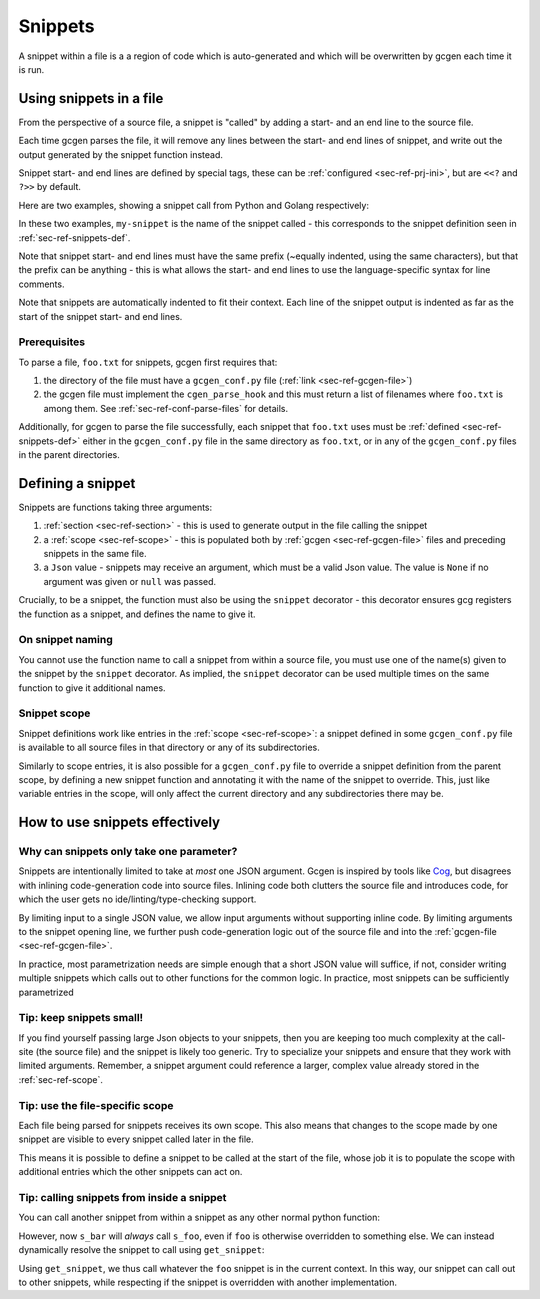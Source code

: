 .. _sec-ref-snippets:

Snippets
########

A snippet within a file is a a region of code which is auto-generated and which
will be overwritten by gcgen each time it is run.

.. _sec-ref-snippets-use:

Using snippets in a file
========================
From the perspective of a source file, a snippet is "called" by adding a start-
and an end line to the source file.

Each time gcgen parses the file, it will remove any lines between the start- and
end lines of snippet, and write out the output generated by the snippet function
instead.

Snippet start- and end lines are defined by special tags, these can be
:ref:`configured <sec-ref-prj-ini>`, but are ``<<?`` and ``?>>`` by
default.

Here are two examples, showing a snippet call from Python and Golang
respectively:

.. code-block:: python3
    :caption: call snippet from python
    :linenos:
    :emphasize-lines: 3, 4

    def main():
        print("hello, world!")
        # <<? my-snippet
        # ?>>


.. code-block:: golang
    :caption: call snippet from golang
    :linenos:
    :emphasize-lines: 5, 6

    import "fmt"

    func main() {
        fmt.Println("hello, world!")
        // <<? my-snippet
        // ?>>
    }

In these two examples, ``my-snippet`` is the name of the snippet called - this
corresponds to the snippet definition seen in :ref:`sec-ref-snippets-def`.

Note that snippet start- and end lines must have the same prefix (~equally
indented, using the same characters), but that the prefix can be anything - this
is what allows the start- and end lines to use the language-specific syntax for
line comments.

Note that snippets are automatically indented to fit their context. Each line of
the snippet output is indented as far as the start of the snippet start- and end
lines.

Prerequisites
~~~~~~~~~~~~~
To parse a file, ``foo.txt`` for snippets, gcgen first requires that: 

1. the directory of the file must have a ``gcgen_conf.py`` file
   (:ref:`link <sec-ref-gcgen-file>`)
2. the gcgen file must implement the ``cgen_parse_hook`` and this must
   return a list of filenames where ``foo.txt`` is among them.
   See :ref:`sec-ref-conf-parse-files` for details.

Additionally, for gcgen to parse the file successfully, each snippet that
``foo.txt`` uses must be :ref:`defined <sec-ref-snippets-def>` either in the
``gcgen_conf.py`` file in the same directory as ``foo.txt``, or in any of the
``gcgen_conf.py`` files in the parent directories.


.. _sec-ref-snippets-def:

Defining a snippet
==================

Snippets are functions taking three arguments:

#. :ref:`section <sec-ref-section>` - this is used to generate output in the file calling the snippet
#. a :ref:`scope <sec-ref-scope>` - this is populated both by :ref:`gcgen <sec-ref-gcgen-file>` files and preceding snippets in the same file.
#. a ``Json`` value - snippets may receive an argument, which must be a valid Json value. The value is ``None`` if no argument was given or ``null`` was passed.


Crucially, to be a snippet, the function must also be using the ``snippet``
decorator - this decorator ensures gcg registers the function as a snippet, and
defines the name to give it.


.. code-block:: python3
    :linenos:
    :caption: defining a new snippet
    :emphasize-lines: 5, 6

    # (inside a gcgen_conf.py file)
    from gcgen.api import Section, Scope, Json, snippet


    @snippet("my-snippet")
    def my_snippet(sec: Section, s: Scope, v: Json):
        pass


On snippet naming
~~~~~~~~~~~~~~~~~
You cannot use the function name to call a snippet from within a source file,
you must use one of the name(s) given to the snippet by the ``snippet``
decorator.
As implied, the ``snippet`` decorator can be used multiple times on the same
function to give it additional names.


Snippet scope
~~~~~~~~~~~~~
Snippet definitions work like entries in the :ref:`scope <sec-ref-scope>`:
a snippet defined in some ``gcgen_conf.py`` file is available to all source files in
that directory or any of its subdirectories.

Similarly to scope entries, it is also possible for a ``gcgen_conf.py`` file to
override a snippet definition from the parent scope, by defining a new
snippet function and annotating it with the name of the snippet to override.
This, just like variable entries in the scope, will only affect the current
directory and any subdirectories there may be.


How to use snippets effectively
===============================

.. _sec-ref-snippets-params:

Why can snippets only take one parameter?
~~~~~~~~~~~~~~~~~~~~~~~~~~~~~~~~~~~~~~~~~
Snippets are intentionally limited to take at *most* one JSON argument.
Gcgen is inspired by tools like `Cog <https://nedbatchelder.com/code/cog>`_, but
disagrees with inlining code-generation code into source files. 
Inlining code both clutters the source file and introduces code, for which
the user gets no ide/linting/type-checking support.

By limiting input to a single JSON value, we allow input arguments without
supporting inline code. By limiting arguments to the snippet opening line,
we further push code-generation logic out of the source file and into the
:ref:`gcgen-file <sec-ref-gcgen-file>`.

In practice, most parametrization needs are simple enough that a short
JSON value will suffice, if not, consider writing multiple snippets which
calls out to other functions for the common logic.
In practice, most snippets can be sufficiently parametrized 

Tip: keep snippets small!
~~~~~~~~~~~~~~~~~~~~~~~~~
If you find yourself passing large Json objects to your snippets, then you
are keeping too much complexity at the call-site (the source file) and the
snippet is likely too generic.
Try to specialize your snippets and ensure that they work with limited arguments.
Remember, a snippet argument could reference a larger, complex value already
stored in the :ref:`sec-ref-scope`.


Tip: use the file-specific scope
~~~~~~~~~~~~~~~~~~~~~~~~~~~~~~~~
Each file being parsed for snippets receives its own scope. This also means that
changes to the scope made by one snippet are visible to every snippet called
later in the file.

This means it is possible to define a snippet to be called at the start of the
file, whose job it is to populate the scope with additional entries which the
other snippets can act on.


Tip: calling snippets from inside a snippet
~~~~~~~~~~~~~~~~~~~~~~~~~~~~~~~~~~~~~~~~~~~
You can call another snippet from within a snippet as any other normal python
function:

.. code-block:: python3
    :linenos:
    :emphasize-lines: 15

    from gcgen.api import snippet, Section, Scope, Json

    # These two snippets simply call the generalized function
    # with the specific parameters
    @snippet("foo")
    def s_foo(sec: Section, s: Scope, v: Json):
        if v:
            sec.emitln(f"foo> hello {v}!")
        else:
            sec.emitln("foo> hello!")

    @snippet("bar")
    def s_bar(sec: Section, s: Scope, v: Json):
        sec.emitln("bar> hello!")
        s_foo(sec, s, "Bar")


However, now ``s_bar`` will *always* call ``s_foo``, even if ``foo`` is
otherwise overridden to something else.
We can instead dynamically resolve the snippet to call using ``get_snippet``:

.. code-block:: python3
    :linenos:
    :emphasize-lines: 15

    from gcgen.api import snippet, Section, Scope, Json, get_snippet

    # These two snippets simply call the generalized function
    # with the specific parameters
    @snippet("foo")
    def s_foo(sec: Section, s: Scope, v: Json):
        if v:
            sec.emitln(f"foo> hello {v}!")
        else:
            sec.emitln("foo> hello!")

    @snippet("bar")
    def s_bar(sec: Section, s: Scope, v: Json):
        sec.emitln("bar> hello!")
        get_snippet(s, "foo", "Bar")(sec, s)


Using ``get_snippet``, we thus call whatever the ``foo`` snippet is in the
current context. In this way, our snippet can call out to other snippets,
while respecting if the snippet is overridden with another implementation.

